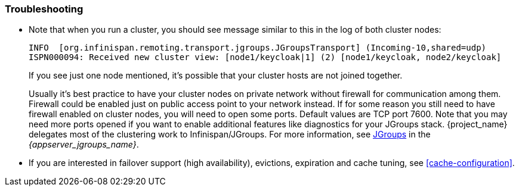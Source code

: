 
=== Troubleshooting

* Note that when you run a cluster, you should see message similar to this in the log of both cluster nodes:
+
[source]
----
INFO  [org.infinispan.remoting.transport.jgroups.JGroupsTransport] (Incoming-10,shared=udp)
ISPN000094: Received new cluster view: [node1/keycloak|1] (2) [node1/keycloak, node2/keycloak]
----
If you see just one node mentioned, it's possible that your cluster hosts are not joined together.
+
Usually it's best practice to have your cluster nodes on private network without firewall for communication among them.
Firewall could be enabled just on public access point to your network instead.
If for some reason you still need to have firewall enabled on cluster nodes, you will need to open some ports.
Default values are TCP port 7600.
Note that you may need more ports opened if you want to enable additional features like diagnostics for your JGroups stack.
{project_name} delegates most of the clustering work to Infinispan/JGroups.
For more information, see link:{appserver_jgroups_link}[JGroups] in the _{appserver_jgroups_name}_.

* If you are interested in failover support (high availability), evictions, expiration and cache tuning, see
<<cache-configuration>>.
